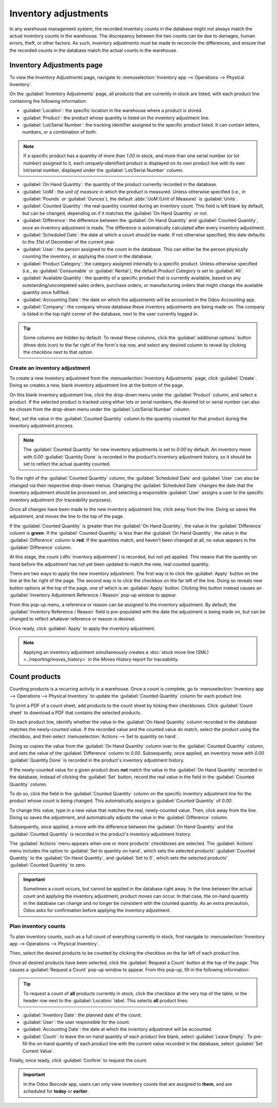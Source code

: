 =====================
Inventory adjustments
=====================

In any warehouse management system, the recorded inventory counts in the database might not always
match the actual inventory counts in the warehouse. The discrepancy between the two counts can be
due to damages, human errors, theft, or other factors. As such, inventory adjustments must be made
to reconcile the differences, and ensure that the recorded counts in the database match the actual
counts in the warehouse.

Inventory Adjustments page
==========================

To view the *Inventory Adjustments* page, navigate to :menuselection:`Inventory app --> Operations
--> Physical Inventory`.

.. image:: count_products/inventory-adjustments-page.png
   :align: center
   :alt: In stock products listed on the Inventory adjustments page.

On the :guilabel:`Inventory Adjustments` page, all products that are currently in stock are listed,
with each product line containing the following information:

- :guilabel:`Location`: the specific location in the warehouse where a product is stored.
- :guilabel:`Product`: the product whose quantity is listed on the inventory adjustment line.
- :guilabel:`Lot/Serial Number`: the tracking identifier assigned to the specific product listed. It
  can contain letters, numbers, or a combination of both.

.. note::
   If a specific product has a quantity of more than `1.00` in stock, and more than one serial
   number (or lot number) assigned to it, each uniquely-identified product is displayed on its own
   product line with its own lot/serial number, displayed under the :guilabel:`Lot/Serial Number`
   column.

- :guilabel:`On Hand Quantity`: the quantity of the product currently recorded in the database.
- :guilabel:`UoM`: the *unit of measure* in which the product is measured. Unless otherwise
  specified (i.e., in :guilabel:`Pounds` or :guilabel:`Ounces`), the default :abbr:`UoM (Unit of
  Measure)` is :guilabel:`Units`.
- :guilabel:`Counted Quantity`: the real quantity counted during an inventory count. This field is
  left blank by default, but can be changed, depending on if it matches the :guilabel:`On Hand
  Quantity` or not.
- :guilabel:`Difference`: the difference between the :guilabel:`On Hand Quantity` and
  :guilabel:`Counted Quantity`, once an inventory adjustment is made. The difference is
  automatically calculated after every inventory adjustment.
- :guilabel:`Scheduled Date`: the date at which a count should be made. If not otherwise specified,
  this date defaults to the 31st of December of the current year.
- :guilabel:`User`: the person assigned to the count in the database. This can either be the person
  physically counting the inventory, or applying the count in the database.
- :guilabel:`Product Category`: the category assigned internally to a specific product. Unless
  otherwise specified (i.e., as :guilabel:`Consumable` or :guilabel:`Rental`), the default *Product
  Category* is set to :guilabel:`All`.
- :guilabel:`Available Quantity`: the quantity of a specific product that is currently available,
  based on any outstanding/uncompleted sales orders, purchase orders, or manufacturing orders that
  might change the available quantity once fulfilled.
- :guilabel:`Accounting Date`: the date on which the adjustments will be accounted in the Odoo
  *Accounting* app.
- :guilabel:`Company`: the company whose database these inventory adjustments are being made on. The
  company is listed in the top right corner of the database, next to the user currently logged in.

.. tip::
   Some columns are hidden by default. To reveal these columns, click the :guilabel:`additional
   options` button (three dots icon) to the far right of the form's top row, and select any desired
   column to reveal by clicking the checkbox next to that option.

Create an inventory adjustment
------------------------------

To create a new inventory adjustment from the :menuselection:`Inventory Adjustments` page, click
:guilabel:`Create`. Doing so creates a new, blank inventory adjustment line at the bottom of the
page.

On this blank inventory adjustment line, click the drop-down menu under the :guilabel:`Product`
column, and select a product. If the selected product is tracked using either lots or serial
numbers, the desired lot or serial number can also be chosen from the drop-down menu under the
:guilabel:`Lot/Serial Number` column.

Next, set the value in the :guilabel:`Counted Quantity` column to the quantity counted for that
product during the inventory adjustment process.

.. note::
   The :guilabel:`Counted Quantity` for new inventory adjustments is set to `0.00` by default. An
   inventory move with `0.00` :guilabel:`Quantity Done` is recorded in the product's inventory
   adjustment history, so it should be set to reflect the actual quantity counted.

To the right of the :guilabel:`Counted Quantity` column, the :guilabel:`Scheduled Date` and
:guilabel:`User` can also be changed via their respective drop-down menus. Changing the
:guilabel:`Scheduled Date` changes the date that the inventory adjustment should be processed on,
and selecting a responsible :guilabel:`User` assigns a user to the specific inventory adjustment
(for traceability purposes).

Once all changes have been made to the new inventory adjustment line, click away from the line.
Doing so saves the adjustment, and moves the line to the top of the page.

If the :guilabel:`Counted Quantity` is greater than the :guilabel:`On Hand Quantity`, the value in
the :guilabel:`Difference` column is **green**. If the :guilabel:`Counted Quantity` is less than the
:guilabel:`On Hand Quantity`, the value in the :guilabel:`Difference` column is **red**. If the
quantities match, and haven't been changed at all, no value appears in the :guilabel:`Difference`
column.

.. image:: count_products/difference-column.png
   :align: center
   :alt: Difference column on inventory adjustments page.

At this stage, the count (:dfn:`inventory adjustment`) is recorded, but not yet applied. This means
that the quantity on hand before the adjustment has not yet been updated to match the new, real
counted quantity.

There are two ways to apply the new inventory adjustment. The first way is to click the
:guilabel:`Apply` button on the line at the far right of the page. The second way is to click the
checkbox on the far left of the line. Doing so reveals new button options at the top of the page,
one of which is an :guilabel:`Apply` button. Clicking this button instead causes an
:guilabel:`Inventory Adjustment Reference / Reason` pop-up window to appear.

From this pop-up menu, a reference or reason can be assigned to the inventory adjustment. By
default, the :guilabel:`Inventory Reference / Reason` field is pre-populated with the date the
adjustment is being made on, but can be changed to reflect whatever reference or reason is desired.

Once ready, click :guilabel:`Apply` to apply the inventory adjustment.

.. note::
   Applying an inventory adjustment simultaneously creates a :doc:`stock move line (SML)
   <../reporting/moves_history>` in the *Moves History* report for traceability.

.. image:: count_products/apply-inventory-adjustment.png
   :align: center
   :alt: Apply all option applies the inventory adjustment once a reason is specified.

Count products
==============

Counting products is a recurring activity in a warehouse. Once a count is complete, go to
:menuselection:`Inventory app --> Operations --> Physical Inventory` to update the
:guilabel:`Counted Quantity` column for each product line.

To print a PDF of a count sheet, add products to the count sheet by ticking their checkboxes. Click
:guilabel:`Count sheet` to download a PDF that contains the selected products.

On each product line, identify whether the value in the :guilabel:`On Hand Quantity` column recorded
in the database matches the newly-counted value. If the recorded value and the counted value do
match, select the product using the checkbox, and then select
:menuselection:`Actions --> Set to quantity on hand`.

Doing so copies the value from the :guilabel:`On Hand Quantity` column over to the
:guilabel:`Counted Quantity` column, and sets the value of the :guilabel:`Difference` column to
`0.00`. Subsequently, once applied, an inventory move with `0.00` :guilabel:`Quantity Done` is
recorded in the product's inventory adjustment history.

.. image:: count_products/zero-move.png
   :align: center
   :alt: Zero count inventory adjustment move.

If the newly-counted value for a given product does **not** match the value in the :guilabel:`On
Hand Quantity` recorded in the database, instead of clicking the :guilabel:`Set` button, record the
real value in the field in the :guilabel:`Counted Quantity` column.

To do so, click the field in the :guilabel:`Counted Quantity` column on the specific inventory
adjustment line for the product whose count is being changed. This automatically assigns a
:guilabel:`Counted Quantity` of `0.00`.

To change this value, type in a new value that matches the real, newly-counted value. Then, click
away from the line. Doing so saves the adjustment, and automatically adjusts the value in the
:guilabel:`Difference` column.

Subsequently, once applied, a move with the difference between the :guilabel:`On Hand Quantity` and
the :guilabel:`Counted Quantity` is recorded in the product's inventory adjustment history.

.. image:: count_products/history-inventory-adjustments.png
   :align: center
   :alt: Inventory Adjustments History dashboard detailing a list of prior product moves.

The :guilabel:`Actions` menu appears when one or more products' checkboxes are selected. The
:guilabel:`Actions` menu includes the option to :guilabel:`Set to quantity on hand`, which sets the
selected products' :guilabel:`Counted Quantity` to the :guilabel:`On Hand Quantity`, and
:guilabel:`Set to 0`, which sets the selected products' :guilabel:`Counted Quantity` to zero.

.. image:: count_products/inventory-adjustment-actions.png
   :align: center
   :alt: Inventory Adjustments Actions menu.

.. important::
   Sometimes a count occurs, but cannot be applied in the database right away. In the time between
   the actual count and applying the inventory adjustment, product moves can occur. In that case,
   the on-hand quantity in the database can change and no longer be consistent with the counted
   quantity. As an extra precaution, Odoo asks for confirmation before applying the inventory
   adjustment.

Plan inventory counts
---------------------

To plan inventory counts, such as a full count of everything currently in stock, first navigate
to :menuselection:`Inventory app --> Operations --> Physical Inventory`.

Then, select the desired products to be counted by clicking the checkbox on the far left of each
product line.

Once all desired products have been selected, click the :guilabel:`Request a Count` button at the
top of the page. This causes a :guilabel:`Request a Count` pop-up window to appear. From this
pop-up, fill in the following information:

.. tip::
   To request a count of **all** products currently in stock, click the checkbox at the very top of
   the table, in the header row next to the :guilabel:`Location` label. This selects **all** product
   lines.

.. image:: count_products/count-popup.png
   :align: center
   :alt: Request a count popup on inventory adjustments page.

- :guilabel:`Inventory Date`: the planned date of the count.
- :guilabel:`User`: the user responsible for the count.
- :guilabel:`Accounting Date`: the date at which the inventory adjustment will be accounted.
- :guilabel:`Count`: to leave the on-hand quantity of each product line blank, select
  :guilabel:`Leave Empty`. To pre-fill the on-hand quantity of each product line with the current
  value recorded in the database, select :guilabel:`Set Current Value`.

Finally, once ready, click :guilabel:`Confirm` to request the count.

.. important::
   In the Odoo *Barcode* app, users can only view inventory counts that are assigned to **them**,
   and are scheduled for **today** or **earlier**.

.. seealso::
   :doc:`cycle_counts`

